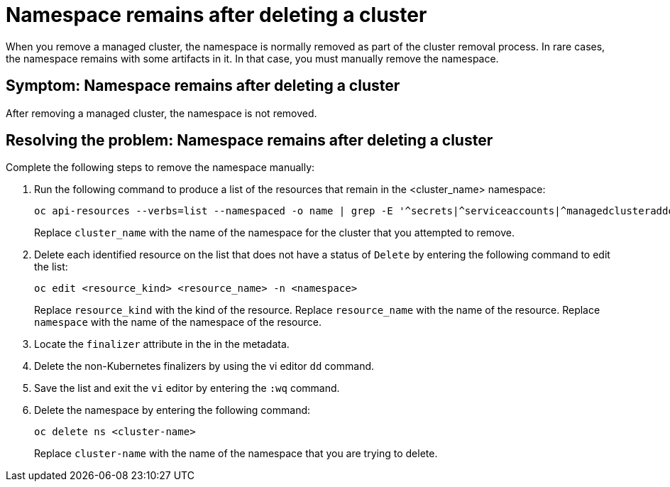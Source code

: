 [#trouble-cluster-remove-namespace]
= Namespace remains after deleting a cluster

When you remove a managed cluster, the namespace is normally removed as part of the cluster removal process. In rare cases, the namespace remains with some artifacts in it. In that case, you must manually remove the namespace.

[#symptom-trouble-cluster-remove-namespace]
== Symptom: Namespace remains after deleting a cluster

After removing a managed cluster, the namespace is not removed.

[#resolving-trouble-cluster-remove-namespace]
== Resolving the problem: Namespace remains after deleting a cluster

Complete the following steps to remove the namespace manually:

. Run the following command to produce a list of the resources that remain in the <cluster_name> namespace:
+
----
oc api-resources --verbs=list --namespaced -o name | grep -E '^secrets|^serviceaccounts|^managedclusteraddons|^roles|^rolebindings|^manifestworks|^leases|^managedclusterinfo|^appliedmanifestworks'|^clusteroauths' | xargs -n 1 oc get --show-kind --ignore-not-found -n <cluster_name>
----
+
Replace `cluster_name` with the name of the namespace for the cluster that you attempted to remove.

. Delete each identified resource on the list that does not have a status of `Delete` by entering the following command to edit the list:
+
----
oc edit <resource_kind> <resource_name> -n <namespace>
----
+
Replace `resource_kind` with the kind of the resource.
Replace `resource_name` with the name of the resource.
Replace `namespace` with the name of the namespace of the resource.

. Locate the `finalizer` attribute in the in the metadata.

. Delete the non-Kubernetes finalizers by using the vi editor `dd` command. 

. Save the list and exit the `vi` editor by entering the `:wq` command.

. Delete the namespace by entering the following command:
+
----
oc delete ns <cluster-name>
----
+
Replace `cluster-name` with the name of the namespace that you are trying to delete. 

